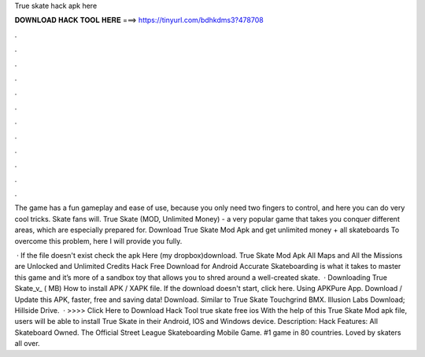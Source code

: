 True skate hack apk here



𝐃𝐎𝐖𝐍𝐋𝐎𝐀𝐃 𝐇𝐀𝐂𝐊 𝐓𝐎𝐎𝐋 𝐇𝐄𝐑𝐄 ===> https://tinyurl.com/bdhkdms3?478708



.



.



.



.



.



.



.



.



.



.



.



.

The game has a fun gameplay and ease of use, because you only need two fingers to control, and here you can do very cool tricks. Skate fans will. True Skate (MOD, Unlimited Money) - a very popular game that takes you conquer different areas, which are especially prepared for. Download True Skate Mod Apk and get unlimited money + all skateboards To overcome this problem, here I will provide you fully.

 · If the file doesn't exist check the apk Here (my dropbox)download. True Skate Mod Apk All Maps and All the Missions are Unlocked and Unlimited Credits Hack Free Download for Android Accurate Skateboarding is what it takes to master this game and it’s more of a sandbox toy that allows you to shred around a well-created skate.  · Downloading True Skate_v_ ( MB) How to install APK / XAPK file. If the download doesn't start, click here. Using APKPure App. Download / Update this APK, faster, free and saving data! Download. Similar to True Skate Touchgrind BMX. Illusion Labs Download; Hillside Drive.   · >>>> Click Here to Download Hack Tool true skate free ios With the help of this True Skate Mod apk file, users will be able to install True Skate in their Android, IOS and Windows device. Description: Hack Features: All Skateboard Owned. The Official Street League Skateboarding Mobile Game. #1 game in 80 countries. Loved by skaters all over.
